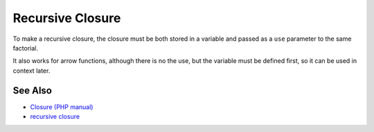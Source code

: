 .. _recursive-closure:

Recursive Closure
-----------------

.. meta::
	:description:
		Recursive Closure: To make a recursive closure, the closure must be both stored in a variable and passed as a ``use`` parameter to the same factorial.
	:twitter:card: summary_large_image
	:twitter:site: @exakat
	:twitter:title: Recursive Closure
	:twitter:description: Recursive Closure: To make a recursive closure, the closure must be both stored in a variable and passed as a ``use`` parameter to the same factorial
	:twitter:creator: @exakat
	:twitter:image:src: https://php-tips.readthedocs.io/en/latest/_images/recursive_closure.png
	:og:image: https://php-tips.readthedocs.io/en/latest/_images/recursive_closure.png
	:og:title: Recursive Closure
	:og:type: article
	:og:description: To make a recursive closure, the closure must be both stored in a variable and passed as a ``use`` parameter to the same factorial
	:og:url: https://php-tips.readthedocs.io/en/latest/tips/recursive_closure.html
	:og:locale: en

.. raw:: html

	<script type="application/ld+json">{"@context":"https:\/\/schema.org","@graph":[{"@type":"WebPage","@id":"https:\/\/php-tips.readthedocs.io\/en\/latest\/tips\/recursive_closure.html","url":"https:\/\/php-tips.readthedocs.io\/en\/latest\/tips\/recursive_closure.html","name":"Recursive Closure","isPartOf":{"@id":"https:\/\/www.exakat.io\/"},"datePublished":"Mon, 21 Apr 2025 17:57:48 +0000","dateModified":"Mon, 21 Apr 2025 17:56:55 +0000","description":"To make a recursive closure, the closure must be both stored in a variable and passed as a ``use`` parameter to the same factorial","inLanguage":"en-US","potentialAction":[{"@type":"ReadAction","target":["https:\/\/php-tips.readthedocs.io\/en\/latest\/tips\/recursive_closure.html"]}]},{"@type":"WebSite","@id":"https:\/\/www.exakat.io\/","url":"https:\/\/www.exakat.io\/","name":"Exakat","description":"Smart PHP static analysis","inLanguage":"en-US"}]}</script>

To make a recursive closure, the closure must be both stored in a variable and passed as a ``use`` parameter to the same factorial.

It also works for arrow functions, although there is no the use, but the variable must be defined first, so it can be used in context later.

.. image:: ../images/recursive_closure.png

See Also
________

* `Closure (PHP manual) <https://www.php.net/manual/en/class.closure.php>`_
* `recursive closure <https://3v4l.org/3MHeR>`_

